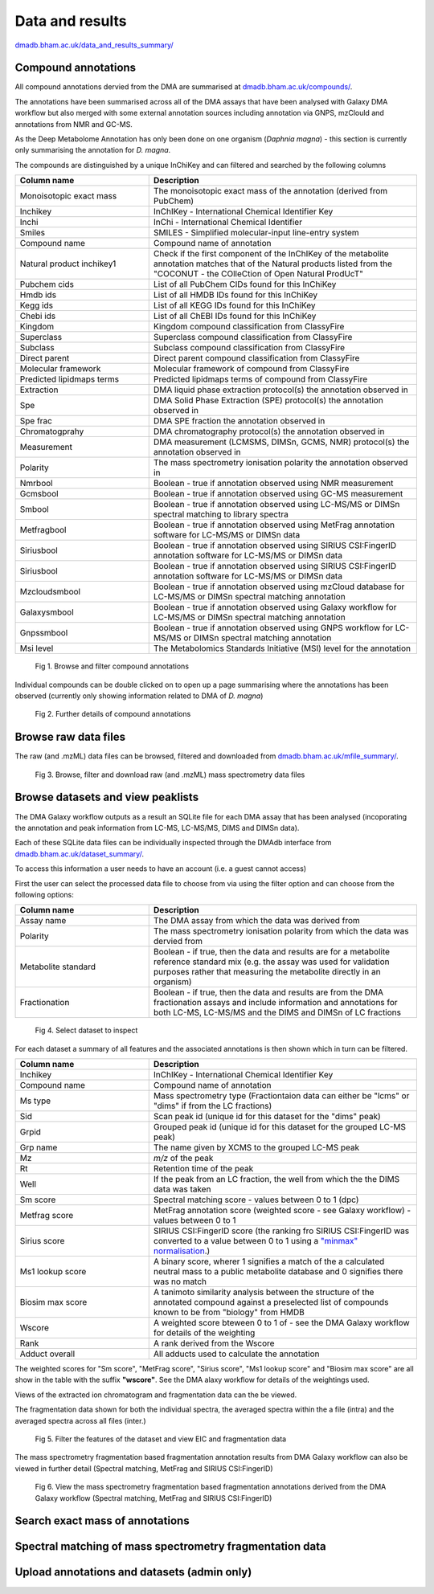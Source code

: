 .. _dataandresults-docs:

Data and results
#####################

`dmadb.bham.ac.uk/data_and_results_summary/ <https://dmadb.bham.ac.uk/data_and_results_summary/>`_


Compound annotations
*****************************

All compound annotations dervied from the DMA are summarised at `dmadb.bham.ac.uk/compounds/ <https://dmadb.bham.ac.uk/compounds/>`_.

The annotations have been summarised across all of the DMA assays that have been analysed with Galaxy DMA workflow but also merged with some external annotation sources including annotation via GNPS, mzClould and annotations from NMR and GC-MS.

As the Deep Metabolome Annotation has only been done on one organism (*Daphnia magna*) - this section is currently only summarising the annotation for *D. magna*.  

The compounds are distinguished by a unique InChiKey and can filtered and searched by the following columns


.. list-table:: 
   :widths: 25 50
   :header-rows: 1

   * - Column name
     - Description
   * - Monoisotopic exact mass
     - The monoisotopic exact mass of the annotation (derived from PubChem)
   * - Inchikey
     - InChIKey - International Chemical Identifier Key
   * - Inchi
     - InChi - International Chemical Identifier
   * - Smiles
     - SMILES - Simplified molecular-input line-entry system
   * - Compound name
     - Compound name of annotation
   * - Natural product inchikey1
     - Check if the first component of the InChIKey of the metabolite annotation matches that of the Natural products listed from the "COCONUT - the COlleCtion of Open Natural ProdUcT"   
   * - Pubchem cids
     - List of all PubChem CIDs found for this InChiKey
   * - Hmdb ids
     - List of all HMDB IDs found for this InChiKey
   * - Kegg ids
     - List of all KEGG IDs found for this InChiKey
   * - Chebi ids
     - List of all ChEBI IDs found for this InChiKey
   * - Kingdom
     - Kingdom compound classification from ClassyFire
   * - Superclass
     - Superclass compound classification from ClassyFire
   * - Subclass
     - Subclass compound classification from ClassyFire
   * - Direct parent
     - Direct parent compound classification from ClassyFire
   * - Molecular framework
     - Molecular framework of compound from ClassyFire
   * - Predicted lipidmaps terms
     - Predicted lipidmaps terms of compound from ClassyFire
   * - Extraction
     - DMA liquid phase extraction protocol(s) the annotation observed in
   * - Spe
     - DMA Solid Phase Extraction (SPE) protocol(s) the annotation observed in
   * - Spe frac
     - DMA SPE fraction the annotation observed in
   * - Chromatogprahy
     - DMA chromatography protocol(s) the annotation observed in
   * - Measurement
     - DMA measurement (LCMSMS, DIMSn, GCMS, NMR) protocol(s) the annotation observed in
   * - Polarity
     - The mass spectrometry ionisation polarity the annotation observed in
   * - Nmrbool
     - Boolean - true if annotation observed using NMR measurement
   * - Gcmsbool
     - Boolean - true if annotation observed using GC-MS measurement
   * - Smbool
     - Boolean - true if annotation observed using LC-MS/MS or DIMSn spectral matching to library spectra
   * - Metfragbool
     - Boolean - true if annotation observed using MetFrag annotation software for LC-MS/MS or DIMSn data
   * - Siriusbool
     - Boolean - true if annotation observed using SIRIUS CSI:FingerID annotation software for LC-MS/MS or DIMSn data
   * - Siriusbool
     - Boolean - true if annotation observed using SIRIUS CSI:FingerID annotation software for LC-MS/MS or DIMSn data
   * - Mzcloudsmbool
     - Boolean - true if annotation observed using mzCloud database for LC-MS/MS or DIMSn spectral matching annotation
   * - Galaxysmbool
     - Boolean - true if annotation observed using Galaxy workflow for LC-MS/MS or DIMSn spectral matching annotation
   * - Gnpssmbool
     - Boolean - true if annotation observed using GNPS workflow for LC-MS/MS or DIMSn spectral matching annotation
   * - Msi level
     - The Metabolomics Standards Initiative (MSI) level for the annotation

.. figure:: images/data_and_results_1.png
    
  Fig 1. Browse and filter compound annotations

Individual compounds can be double clicked on to open up a page summarising where the annotations has been observed (currently only showing information related to DMA of *D. magna*)
  

.. figure:: images/data_and_results_2.png
    
  Fig 2. Further details of compound annotations

Browse raw data files
**********************************************************

The raw (and .mzML) data files can be browsed, filtered and downloaded from `dmadb.bham.ac.uk/mfile_summary/ <https://dmadb.bham.ac.uk/mfile_summary/>`_.

.. figure:: images/data_and_results_3.png
    
  Fig 3. Browse, filter and download raw (and .mzML) mass spectrometry data files



Browse datasets and view peaklists
**********************************************************
The DMA Galaxy workflow outputs as a result an SQLite file for each DMA assay that has been analysed (incoporating the annotation and peak information from LC-MS, LC-MS/MS, DIMS and DIMSn data).

Each of these SQLite data files can be individually inspected through the DMAdb interface from `dmadb.bham.ac.uk/dataset_summary/ <https://dmadb.bham.ac.uk/dataset_summary/>`_. 

To access this information a user needs to have an account (i.e. a guest cannot access)

First the user can select the processed data file to choose from via using the filter option and can choose from the following options:

.. list-table:: 
   :widths: 25 50
   :header-rows: 1

   * - Column name
     - Description
   * - Assay name
     - The DMA assay from which the data was derived from
   * - Polarity
     - The mass spectrometry ionisation polarity from which the data was dervied from
   * - Metabolite standard 
     - Boolean - if true, then the data and results are for a metabolite reference standard mix (e.g. the assay was used for validation purposes rather that measuring the metabolite directly in an organism)
   * - Fractionation
     - Boolean - if true, then the data and results are from the DMA fractionation assays and include information and annotations for both LC-MS, LC-MS/MS and the DIMS and DIMSn of LC fractions

.. figure:: images/data_and_results_4.png
    
  Fig 4. Select dataset to inspect

For each dataset a summary of all features and the associated annotations is then shown which in turn can be filtered.

.. list-table:: 
   :widths: 25 50
   :header-rows: 1

   * - Column name
     - Description
   * - Inchikey
     - InChIKey - International Chemical Identifier Key
   * - Compound name
     - Compound name of annotation
   * - Ms type
     - Mass spectrometry type (Fractiontaion data can either be "lcms" or "dims" if from the LC fractions)
   * - Sid
     - Scan peak id (unique id for this dataset for the "dims" peak)
   * - Grpid 
     - Grouped peak id (unique id for this dataset for the grouped LC-MS peak)
   * - Grp name
     - The name given by XCMS to the grouped LC-MS peak
   * - Mz
     - *m/z* of the peak
   * - Rt
     - Retention time of the peak 
   * - Well
     - If the peak from an LC fraction, the well from which the the DIMS data was taken
   * - Sm score
     - Spectral matching score - values between 0 to 1 (dpc)
   * - Metfrag score
     - MetFrag annotation score (weighted score - see Galaxy workflow) - values between 0 to 1
   * - Sirius score
     - SIRIUS CSI:FingerID score (the ranking fro SIRIUS CSI:FingerID was converted to a value between 0 to 1 using a `"minmax" normalisation <https://github.com/computational-metabolomics/msPurity/blob/d32903e1bb63106158dcc4e5de3a02b2f4013d05/R/combineAnnotations.R#L291-L295>`_.)
   * - Ms1 lookup score
     - A binary score, wherer 1 signifies a match of the a calculated neutral mass to a public metabolite database and 0 signifies there was no match
   * - Biosim max score
     - A tanimoto similarity analysis between the structure of the annotated compound against a preselected list of compounds known to be from "biology" from HMDB
   * - Wscore
     - A weighted score bteween 0 to 1 of - see the DMA Galaxy workflow for details of the weighting
   * - Rank
     - A rank derived from the Wscore
   * - Adduct overall
     - All adducts used to calculate the annotation

The weighted scores for "Sm score", "MetFrag score", "Sirius score", "Ms1 lookup score" and "Biosim max score" are all show in the table with the suffix **"wscore"**. See the DMA alaxy workflow for details of the weightings used.


Views of the extracted ion chromatogram and fragmentation data can the be viewed.

The fragmentation data shown for both the individual spectra, the averaged spectra within the a file (intra) and the averaged spectra across all files (inter.)


.. figure:: images/data_and_results_5.png
    
  Fig 5. Filter the features of the dataset and view EIC and fragmentation data

The mass spectrometry fragmentation based fragmentation annotation results from DMA Galaxy workflow can also be viewed in further detail (Spectral matching, MetFrag and SIRIUS CSI:FingerID)


.. figure:: images/data_and_results_6.png
    
  Fig 6. View the mass spectrometry fragmentation based fragmentation annotations derived from the DMA Galaxy workflow (Spectral matching, MetFrag and SIRIUS CSI:FingerID)


Search exact mass of annotations
**********************************************************



Spectral matching of mass spectrometry fragmentation data 
**********************************************************


Upload annotations and datasets (admin only)
**********************************************************



